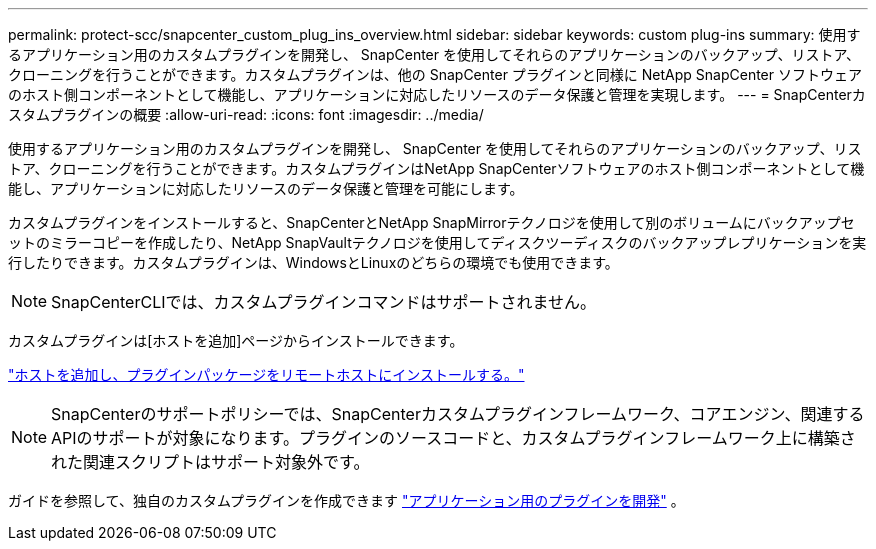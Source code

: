 ---
permalink: protect-scc/snapcenter_custom_plug_ins_overview.html 
sidebar: sidebar 
keywords: custom plug-ins 
summary: 使用するアプリケーション用のカスタムプラグインを開発し、 SnapCenter を使用してそれらのアプリケーションのバックアップ、リストア、クローニングを行うことができます。カスタムプラグインは、他の SnapCenter プラグインと同様に NetApp SnapCenter ソフトウェアのホスト側コンポーネントとして機能し、アプリケーションに対応したリソースのデータ保護と管理を実現します。 
---
= SnapCenterカスタムプラグインの概要
:allow-uri-read: 
:icons: font
:imagesdir: ../media/


[role="lead"]
使用するアプリケーション用のカスタムプラグインを開発し、 SnapCenter を使用してそれらのアプリケーションのバックアップ、リストア、クローニングを行うことができます。カスタムプラグインはNetApp SnapCenterソフトウェアのホスト側コンポーネントとして機能し、アプリケーションに対応したリソースのデータ保護と管理を可能にします。

カスタムプラグインをインストールすると、SnapCenterとNetApp SnapMirrorテクノロジを使用して別のボリュームにバックアップセットのミラーコピーを作成したり、NetApp SnapVaultテクノロジを使用してディスクツーディスクのバックアップレプリケーションを実行したりできます。カスタムプラグインは、WindowsとLinuxのどちらの環境でも使用できます。


NOTE: SnapCenterCLIでは、カスタムプラグインコマンドはサポートされません。

カスタムプラグインは[ホストを追加]ページからインストールできます。

link:add_hosts_and_install_plug_in_packages_on_remote_hosts.html["ホストを追加し、プラグインパッケージをリモートホストにインストールする。"^]


NOTE: SnapCenterのサポートポリシーでは、SnapCenterカスタムプラグインフレームワーク、コアエンジン、関連するAPIのサポートが対象になります。プラグインのソースコードと、カスタムプラグインフレームワーク上に構築された関連スクリプトはサポート対象外です。

ガイドを参照して、独自のカスタムプラグインを作成できます link:develop_a_plug_in_for_your_application.html["アプリケーション用のプラグインを開発"^] 。
